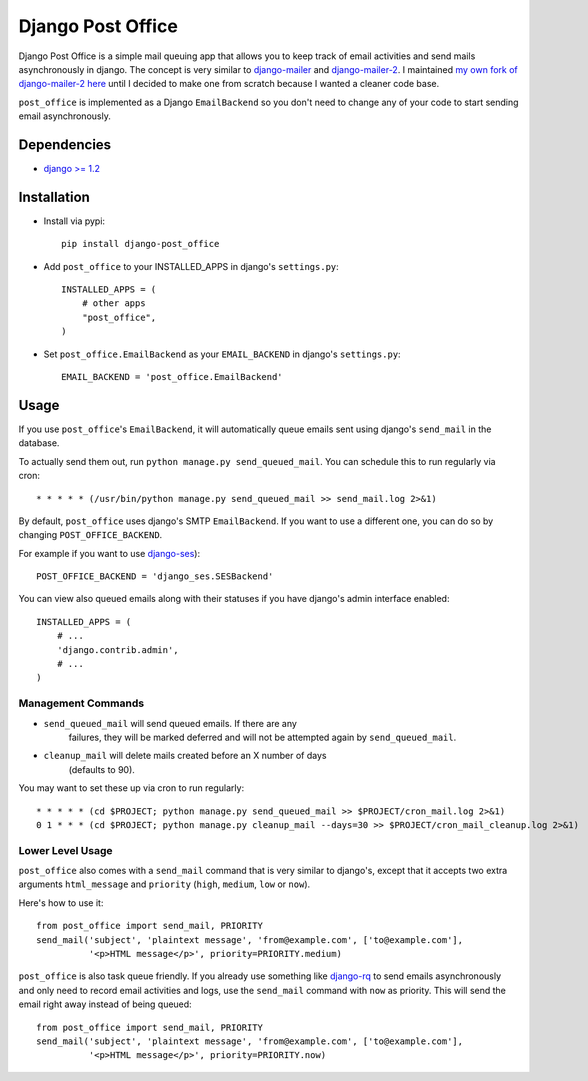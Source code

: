 ==================
Django Post Office
==================

Django Post Office is a simple mail queuing app that allows you to keep track of email activities and 
send mails asynchronously in django.
The concept is very similar to `django-mailer <https://github.com/jtauber/django-mailer>`_ and
`django-mailer-2 <https://github.com/SmileyChris/django-mailer-2>`_. I maintained `my own fork of
django-mailer-2 here <https://github.com/selwin/django-mailer>`_ until I decided to make one from scratch
because I wanted a cleaner code base.

``post_office`` is implemented as a Django ``EmailBackend`` so you don't need to change any of your code
to start sending email asynchronously.


Dependencies
============

- `django >= 1.2 <http://djangoproject.com/>`_


Installation
============

* Install via pypi::
    
    pip install django-post_office

* Add ``post_office`` to your INSTALLED_APPS in django's ``settings.py``::
    
    INSTALLED_APPS = (
        # other apps
        "post_office",
    )

* Set ``post_office.EmailBackend`` as your ``EMAIL_BACKEND`` in django's ``settings.py``::

    EMAIL_BACKEND = 'post_office.EmailBackend'


Usage
=====

If you use ``post_office``'s ``EmailBackend``, it will automatically queue emails sent using
django's ``send_mail`` in the database.

To actually send them out, run ``python manage.py send_queued_mail``. You can schedule this
to run regularly via cron::
    
    * * * * * (/usr/bin/python manage.py send_queued_mail >> send_mail.log 2>&1)


By default, ``post_office`` uses django's SMTP ``EmailBackend``. If you want to use a different one,
you can do so by changing ``POST_OFFICE_BACKEND``.

For example if you want to use `django-ses <https://github.com/hmarr/django-ses>`_)::

    POST_OFFICE_BACKEND = 'django_ses.SESBackend'

You can view also queued emails along with their statuses if you have django's admin interface enabled::
    
    INSTALLED_APPS = (
        # ...
        'django.contrib.admin',
        # ...
    )

Management Commands
-------------------

* ``send_queued_mail`` will send queued emails. If there are any
   failures, they will be marked deferred and will not be attempted again by
   ``send_queued_mail``.

* ``cleanup_mail`` will delete mails created before an X number of days
   (defaults to 90).

You may want to set these up via cron to run regularly::

    * * * * * (cd $PROJECT; python manage.py send_queued_mail >> $PROJECT/cron_mail.log 2>&1)
    0 1 * * * (cd $PROJECT; python manage.py cleanup_mail --days=30 >> $PROJECT/cron_mail_cleanup.log 2>&1)

Lower Level Usage
-----------------

``post_office`` also comes with a ``send_mail`` command that is very similar to django's,
except that it accepts two extra arguments ``html_message`` and
``priority`` (``high``, ``medium``, ``low`` or ``now``).

Here's how to use it::
    
    from post_office import send_mail, PRIORITY
    send_mail('subject', 'plaintext message', 'from@example.com', ['to@example.com'],
              '<p>HTML message</p>', priority=PRIORITY.medium)

``post_office`` is also task queue friendly. If you already use something like
`django-rq <https://github.com/ui/django-rq>`_ to send emails asynchronously and 
only need to record email activities and logs, use the ``send_mail`` command with 
``now`` as priority. This will send the email right away instead of being queued::
    
    from post_office import send_mail, PRIORITY
    send_mail('subject', 'plaintext message', 'from@example.com', ['to@example.com'],
              '<p>HTML message</p>', priority=PRIORITY.now)
